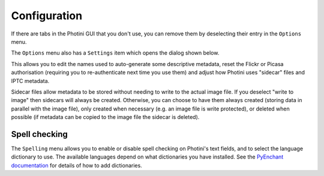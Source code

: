 .. This is part of the Photini documentation.
   Copyright (C)  2012-15  Jim Easterbrook.
   See the file ../DOC_LICENSE.txt for copying condidions.

Configuration
=============

If there are tabs in the Photini GUI that you don't use, you can remove them by deselecting their entry in the ``Options`` menu.

The ``Options`` menu also has a ``Settings`` item which opens the dialog shown below.

.. image:: ../images/screenshot_36.png

This allows you to edit the names used to auto-generate some descriptive metadata, reset the Flickr or Picasa authorisation (requiring you to re-authenticate next time you use them) and adjust how Photini uses "sidecar" files and IPTC metadata.

Sidecar files allow metadata to be stored without needing to write to the actual image file.
If you deselect "write to image" then sidecars will always be created.
Otherwise, you can choose to have them always created (storing data in parallel with the image file), only created when necessary (e.g. an image file is write protected), or deleted when possible (if metadata can be copied to the image file the sidecar is deleted).

.. versionadded:: 15.08.0.dev311
   The `Metadata Working Group <http://www.metadataworkinggroup.org/specs/>`_ recommends that IPTC metadata is not written to files unless already present.
   Photini has an option to always write IPTC metadata.
   You may need this if you use some other software that reads IPTC but not Exif or XMP.

Spell checking
^^^^^^^^^^^^^^

The ``Spelling`` menu allows you to enable or disable spell checking on Photini's text fields, and to select the language dictionary to use.
The available languages depend on what dictionaries you have installed.
See the `PyEnchant documentation <http://pythonhosted.org/pyenchant/tutorial.html#adding-language-dictionaries>`_ for details of how to add dictionaries.